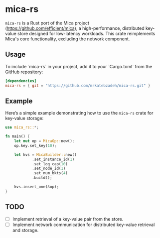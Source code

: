 #+AUTHOR:    M.R. Siavash Katebzadeh
#+EMAIL:     (concat "mr" at-sign "katebzadeh.xyz")
#+LANGUAGE:  en
#+OPTIONS:   H:4 num:nil toc:nil p:t

* mica-rs

~mica-rs~ is a Rust port of the Mica project (https://github.com/efficient/mica), a high-performance, distributed key-value store designed for low-latency workloads.
This crate reimplements Mica's core functionality, excluding the network component.

** Usage

To include `mica-rs` in your project, add it to your `Cargo.toml` from the GitHub repository:

#+begin_src toml
[dependencies]
mica-rs = { git = "https://github.com/mrkatebzadeh/mica-rs.git" }
#+end_src

** Example

Here’s a simple example demonstrating how to use the ~mica-rs~ crate for key-value storage:

#+BEGIN_SRC rust
use mica_rs::*;

fn main() {
    let mut op = MicaOp::new();
    op.key.set_key(10);

    let kvs = MicaBuilder::new()
            .set_instance_id(1)
            .set_log_cap(10)
            .set_node_id(1)
            .set_num_bkts(4)
            .build();

    kvs.insert_one(&op);
}
#+END_SRC

** TODO
- [ ] Implement retrieval of a key-value pair from the store.
- [ ] Implement network communication for distributed key-value retrieval and storage.

